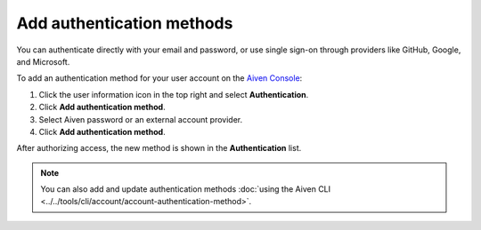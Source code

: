 Add authentication methods
===========================

You can authenticate directly with your email and password, or use single sign-on through providers like GitHub, Google, and Microsoft.

To add an authentication method for your user account on the `Aiven Console <https://console.aiven.io/>`_: 

#. Click the user information icon in the top right and select **Authentication**.
#. Click **Add authentication method**.
#. Select Aiven password or an external account provider.
#. Click **Add authentication method**.

After authorizing access, the new method is shown in the **Authentication** list.

.. note:: You can also add and update authentication methods :doc:`using the Aiven CLI <../../tools/cli/account/account-authentication-method>`.